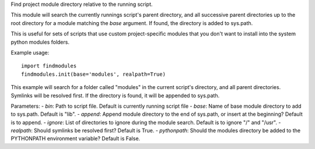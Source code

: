 Find project module directory relative to the running script.

This module will search the currently runnings script's parent directory, and
all successive parent directories up to the root directory for a module matching
the `base` argument. If found, the directory is added to sys.path.

This is useful for sets of scripts that use custom project-specific modules that
you don't want to install into the system python modules folders.

Example usage::

    import findmodules
    findmodules.init(base='modules', realpath=True)

This example will search for a folder called "modules" in the current script's
directory, and all parent directories. Symlinks will be resolved first. If the
directory is found, it will be appended to sys.path.

Parameters:
- `bin`: Path to script file. Default is currently running script file
- `base`: Name of base module directory to add to sys.path. Default is "lib".
- `append`: Append module directory to the end of sys.path, or insert at the beginning? Default is to append.
- `ignore`: List of directories to ignore during the module search. Default is to ignore "/" and "/usr".
- `realpath`: Should symlinks be resolved first? Default is True.
- `pythonpath`: Should the modules directory be added to the PYTHONPATH environment variable? Default is False.
